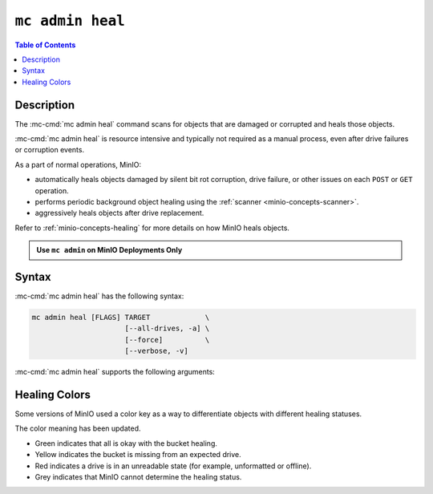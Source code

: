=================
``mc admin heal``
=================

.. default-domain:: minio

.. contents:: Table of Contents
   :local:
   :depth: 2

.. mc:: mc admin heal

Description
-----------

.. start-mc-admin-heal-desc

The :mc-cmd:`mc admin heal` command scans for objects that are damaged or corrupted and heals those objects.  

.. end-mc-admin-heal-desc

:mc-cmd:`mc admin heal` is resource intensive and typically not required as a manual process, even after drive failures or corruption events. 

As a part of normal operations, MinIO:

- automatically heals objects damaged by silent bit rot corruption, drive failure, or other issues on each ``POST`` or ``GET`` operation. 
- performs periodic background object healing using the :ref:`scanner <minio-concepts-scanner>`.
- aggressively heals objects after drive replacement.

Refer to :ref:`minio-concepts-healing` for more details on how MinIO heals objects.

.. admonition:: Use ``mc admin`` on MinIO Deployments Only
   :class: note

   .. include:: /includes/facts-mc-admin.rst
      :start-after: start-minio-only
      :end-before: end-minio-only

Syntax
------

:mc-cmd:`mc admin heal` has the following syntax:

.. code-block:: shell
   :class: copyable

   mc admin heal [FLAGS] TARGET             \
                         [--all-drives, -a] \
                         [--force]          \
                         [--verbose, -v]

:mc-cmd:`mc admin heal` supports the following arguments:

.. mc-cmd:: TARGET
   :required:

   The full path to the bucket or bucket prefix on which the command should perform object healing. 
   Specify the :mc-cmd:`alias <mc alias>` of a configured MinIO deployment as the prefix for the path. 
   For example:

   .. code-block:: shell
      :class: copyable

      mc admin heal play/mybucket/myprefix

   If the ``TARGET`` bucket or bucket prefix has an active healing scan, the command returns the status of that scan.

.. mc-cmd:: --all-drives, -a
   :optional:

   Select all drives and show verbose information.

.. mc-cmd:: --force
   :optional:

   Disables warning prompts.

.. mc-cmd:: --verbose, -v
   :optional:

   Show information about offline and faulty healing drives.


Healing Colors
--------------

Some versions of MinIO used a color key as a way to differentiate objects with different healing statuses.

.. versionchanged:: mc RELEASE.2024-11-17T19-35-25Z

The color meaning has been updated.

- Green indicates that all is okay with the bucket healing.
- Yellow indicates the bucket is missing from an expected drive.
- Red indicates a drive is in an unreadable state (for example, unformatted or offline).
- Grey indicates that MinIO cannot determine the healing status.